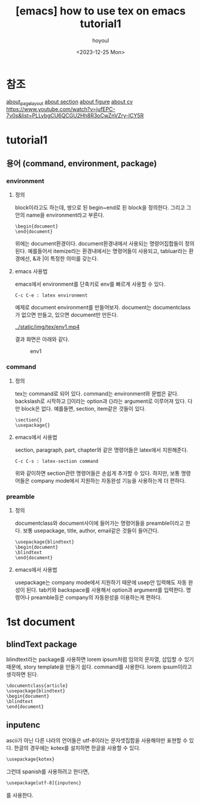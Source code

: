 :PROPERTIES:
:ID:       61AD3F94-F8F8-4431-9895-E226C6D168C4
:mtime:    20231225181235 20231225141724 20231225122757 20231218003256 20231217220407
:ctime:    20231217220407
:END:
#+title: [emacs] how to use tex on emacs tutorial1
#+AUTHOR: hoyoul
#+EMAIL: hoyoul.park@gmail.com
#+DATE: <2023-12-25 Mon>
#+DESCRIPTION: make sth from tex using emacs.
#+HUGO_DRAFT: false
* 참조
[[file:emacs_how_to_use_tex_on_emacs_tutorial2_pagelayout.org][about_pagelayout]]
[[file:emacs_how_to_use_tex_on_emacs_tutorial3_section.org][about section]]
[[file:emacs_how_to_use_tex_on_emacs_tutorial4_figures.org][about figure]]
[[file:emacs_how_to_use_tex_on_emacs_tutorial10_cv.org][about cv]]
https://www.youtube.com/watch?v=jufEPC-7v0s&list=PLLybgCU6QCGU2Hh8R3oCwZnVZry-ICY5R
* tutorial1
** 용어 (command, environment, package)
*** environment
**** 정의
block이라고도 하는데, 쌍으로 된 begin~end로 된 block을
정의한다. 그리고 그 안의 name을 environment라고 부른다.
 #+begin_example
\begin{document}
\end{document}
 #+end_example
 위에는 document환경이다. document환경내에서 사용되는 명령어집합들이
 정의된다. 예를들어서 itemize라는 환경내에서는 \item이란 명령어들이
 사용되고, tabluar라는 환경에선, &과 |이 특정한 의미를 갖는다.
**** emacs 사용법
emacs에서 environment를 단축키로 env를 빠르게 사용할 수 있다.
 #+begin_example
C-c C-e : latex environment
 #+end_example
예제로 document environment를 만들어보자. document는 documentclass가
없으면 만들고, 있으면 document만 만든다.

#+CAPTION: env1
#+NAME: env1
#+attr_html: :width 400px
#+attr_latex: :width 100px
[[../static/img/tex/env1.mp4]]

결과 화면은 아래와 같다.
#+CAPTION: env1
#+NAME: env1
#+attr_html: :width 400px
#+attr_latex: :width 100px
[[../static/img/tex/env1.png]]

*** command
**** 정의
tex는 command로 되어 있다. command는 environment와 문법은
같다. backslash로 시작하고 []이라는 option과 {}라는 argument로
이루어져 있다. 다만 block은 없다. 예를들면, section, item같은 것들이
있다.

 #+begin_example
\section{}
\usepackage{}
 #+end_example
**** emacs에서 사용법
section, paragraph, part, chapter와 같은 명령어들은 latex에서
지원해준다.
 #+begin_example
C-c C-s : latex-section command
 #+end_example
위와 같이하면 section관련 명령어들은 손쉽게 추가할 수 있다. 하지만,
보통 명령어들은 company mode에서 지원하는 자동완성 기능을 사용하는게
더 편하다.
*** preamble
**** 정의
documentclass와 document사이에 들어가는 명령어들을 preamble이라고
한다. 보통 usepackage, title, author, email같은 것들이 들어간다.

 #+begin_example
\usepackage{blindtext}
\begin{document}
\blindtext
\end{document}
 #+end_example
**** emacs에서 사용법
usepackage는 company mode에서 지원하기 때문에 usep만 입력해도 자동
완성이 된다. tab키와 backspace를 사용해서 option과 argument를
입력한다. 명령어나 preamble등은 company의 자동완성을 이용하는게
편하다.
* 1st document
** blindText package
blindtext라는 package를 사용하면 lorem ipsum처럼 임의의 문자열, 삽입할
수 있기 때문에, story template을 만들기 쉽다. \blindtex라는 command를
사용한다. lorem ipsum이라고 생각하면 된다.
 #+begin_example
\documentclass{article}
\usepackage{blindtext}
\begin{document}
\blindtext
\end{document}
 #+end_example
** inputenc
ascii가 아닌 다른 나라의 언어들은 utf-8이라는 문자셋집합을 사용해야만
표현할 수 있다. 한글의 경우에는 kotex를 설치하면 한글을 사용할 수
있다.
#+BEGIN_SRC emacs-lisp
 \usepackage{kotex}
#+END_SRC

그런데 spanish를 사용하려고 한다면,

#+BEGIN_SRC emacs-lisp
\usepackage[utf-8]{inputenc}
#+END_SRC
를 사용한다.
